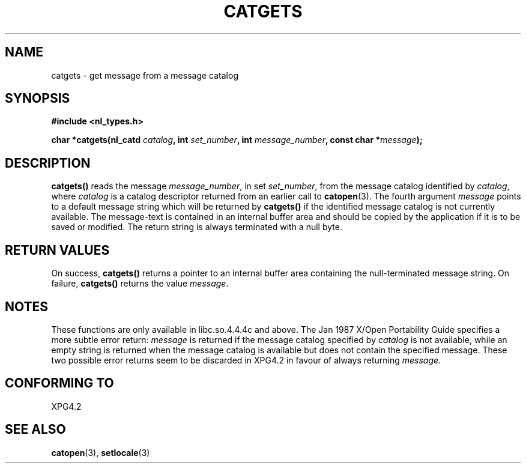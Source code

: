 .\" Copyright 1993 Mitchum DSouza <m.dsouza@mrc-applied-psychology.cambridge.ac.uk>
.\"
.\" Permission is granted to make and distribute verbatim copies of this
.\" manual provided the copyright notice and this permission notice are
.\" preserved on all copies.
.\"
.\" Permission is granted to copy and distribute modified versions of this
.\" manual under the conditions for verbatim copying, provided that the
.\" entire resulting derived work is distributed under the terms of a
.\" permission notice identical to this one
.\" 
.\" Since the Linux kernel and libraries are constantly changing, this
.\" manual page may be incorrect or out-of-date.  The author(s) assume no
.\" responsibility for errors or omissions, or for damages resulting from
.\" the use of the information contained herein.  The author(s) may not
.\" have taken the same level of care in the production of this manual,
.\" which is licensed free of charge, as they might when working
.\" professionally.
.\" 
.\" Formatted or processed versions of this manual, if unaccompanied by
.\" the source, must acknowledge the copyright and authors of this work.
.\"
.\" Updated, aeb, 980809
.TH CATGETS 3 "9 August 1998"
.SH NAME
catgets \- get message from a message catalog
.SH SYNOPSIS
.LP
.nf
.ft B
#include <nl_types.h>
.ft
.fi
.LP
.BI "char *catgets(nl_catd " catalog ", int " set_number ,
.BI "int " message_number ", const char *" message );
.SH DESCRIPTION
.IX "catgets" "" "\fLcatgets\fR \(em read a program message" ""
.LP
.B catgets(\|)
reads the message
.IR message_number ,
in set
.IR set_number ,
from the message catalog identified by
.IR catalog ,
where
.I catalog
is a catalog descriptor returned from an earlier call to
.BR catopen (3).
The fourth argument
.I message
points to a default message string which will be returned by
.B catgets(\|)
if the identified message catalog is not currently available. The
message-text is contained in an internal buffer area and should be copied by
the application if it is to be saved or modified. The return string is
always terminated with a null byte.
.SH RETURN VALUES
.LP
On success,
.B catgets(\|)
returns a pointer to an internal buffer area
containing the null-terminated message string.
On failure,
.B catgets(\|)
returns the value
.IR message .
.SH NOTES
These functions are only available in libc.so.4.4.4c and above.
The Jan 1987 X/Open Portability Guide specifies a more subtle
error return:
.I message
is returned if the message catalog specified by
.I catalog
is not available, while an empty string is returned
when the message catalog is available but does not contain
the specified message.
These two possible error returns seem to be discarded in XPG4.2
in favour of always returning
.IR message .
.SH "CONFORMING TO"
XPG4.2
.SH SEE ALSO
.BR catopen (3),
.BR setlocale (3)
